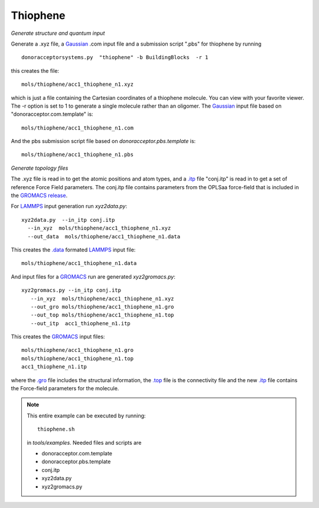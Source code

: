 .. _thiophene:


Thiophene
-------------------------------------------------------

*Generate structure and quantum input*

Generate a .xyz file, a `Gaussian <http://www.gaussian.com/>`_  .com input file and a submission
script ".pbs"  for thiophene by running ::

   donoracceptorsystems.py  "thiophene" -b BuildingBlocks  -r 1 

this creates the file::

   mols/thiophene/acc1_thiophene_n1.xyz

which is just a file containing the Cartesian coordinates of a
thiophene molecule.  You can view with your favorite viewer. The -r option is set to 1 to generate a single molecule rather than an oligomer.  The
`Gaussian <http://www.gaussian.com/>`_  input file based on
"donoracceptor.com.template" is::

   mols/thiophene/acc1_thiophene_n1.com

And the pbs submission script file  based on `donoracceptor.pbs.template` is::

   mols/thiophene/acc1_thiophene_n1.pbs

*Generate topology  files*

The .xyz file is read in to get the atomic positions and
atom types, and a `.itp
<http://www.gromacs.org/Documentation/File_Formats/.itp_File>`_ file
"conj.itp"  is read in to get a set of reference Force Field
parameters. The conj.itp file contains parameters from the OPLSaa
force-field that is included in the `GROMACS release
<http://www.gromacs.org/Downloads>`_.  

For `LAMMPS <http://lammps.sandia.gov/>`_ input generation run `xyz2data.py`::

  xyz2data.py  --in_itp conj.itp 
    --in_xyz  mols/thiophene/acc1_thiophene_n1.xyz 
    --out_data  mols/thiophene/acc1_thiophene_n1.data

This creates the `.data <http://lammps.sandia.gov/doc/2001/data_format.html>`_  formated `LAMMPS <http://lammps.sandia.gov/>`_ input file::

    mols/thiophene/acc1_thiophene_n1.data

And input files for a `GROMACS <http://www.gromacs.org>`_ run are
generated `xyz2gromacs.py`::

   xyz2gromacs.py --in_itp conj.itp 
      --in_xyz  mols/thiophene/acc1_thiophene_n1.xyz 
      --out_gro mols/thiophene/acc1_thiophene_n1.gro 
      --out_top mols/thiophene/acc1_thiophene_n1.top
      --out_itp  acc1_thiophene_n1.itp 

This creates the `GROMACS <http://www.gromacs.org>`_ input files::

      mols/thiophene/acc1_thiophene_n1.gro 
      mols/thiophene/acc1_thiophene_n1.top
      acc1_thiophene_n1.itp 

where the `.gro <http://manual.gromacs.org/current/online/gro.html>`_ file includes the structural information, the `.top <http://manual.gromacs.org/current/online/top.html>`_ file is the connectivity file and the new `.itp <http://www.gromacs.org/Documentation/File_Formats/.itp_File>`_ file contains the Force-field parameters for the molecule.  

.. note::

   This entire example can be executed by running::

      thiophene.sh

   in `tools/examples`. Needed files and scripts are 

   *  donoracceptor.com.template
   *  donoracceptor.pbs.template 
   *  conj.itp      
   *  xyz2data.py
   *  xyz2gromacs.py
